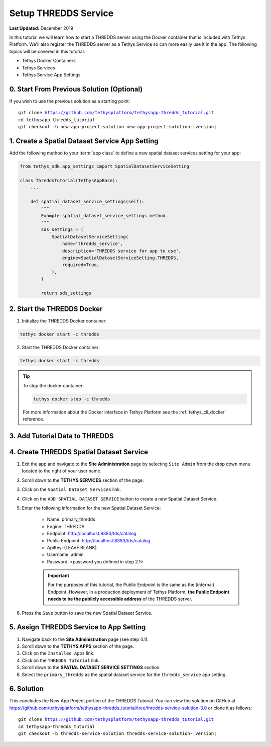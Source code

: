 *********************
Setup THREDDS Service
*********************

**Last Updated:** December 2019

In this tutorial we will learn how to start a THREDDS server using the Docker container that is included with Tethys Platform. We'll also register the THREDDS server as a Tethys Service so can more easily use it in the app. The following topics will be covered in this tutorial:

* Tethys Docker Containers
* Tethys Services
* Tethys Service App Settings

0. Start From Previous Solution (Optional)
==========================================

If you wish to use the previous solution as a starting point:

.. parsed-literal::

    git clone https://github.com/tethysplatform/tethysapp-thredds_tutorial.git
    cd tethysapp-thredds_tutorial
    git checkout -b new-app-project-solution new-app-project-solution-|version|


1. Create a Spatial Dataset Service App Setting
===============================================

Add the following method to your :term:`app class` to define a new spatial dataset services setting for your app:

.. code-block:: python

    from tethys_sdk.app_settings import SpatialDatasetServiceSetting

    class ThreddsTutorial(TethysAppBase):
        ...

        def spatial_dataset_service_settings(self):
            """
            Example spatial_dataset_service_settings method.
            """
            sds_settings = (
                SpatialDatasetServiceSetting(
                    name='thredds_service',
                    description='THREDDS service for app to use',
                    engine=SpatialDatasetServiceSetting.THREDDS,
                    required=True,
                ),
            )

            return sds_settings



2. Start the THREDDS Docker
===========================

1. Initialize the THREDDS Docker container:

.. code-block:: bash

    tethys docker start -c thredds


2. Start the THREDDS Docker container:

.. code-block:: bash

    tethys docker start -c thredds

.. tip::

    To stop the docker container:

    .. code-block:: bash

        tethys docker stop -c thredds

    For more information about the Docker interface in Tethys Platform see the :ref:`tethys_cli_docker` reference.

.. todo::

    Alternatively, you may use an existing THREDDS server for this tutorial.


3. Add Tutorial Data to THREDDS
===============================


4. Create THREDDS Spatial Dataset Service
=========================================

1. Exit the app and navigate to the **Site Administration** page by selecting ``Site Admin`` from the drop down menu located to the right of your user name.

2. Scroll down to the **TETHYS SERVICES** section of the page.

3. Click on the ``Spatial Dataset Services`` link.

4. Click on the ``ADD SPATIAL DATASET SERVICE`` button to create a new Spatial Dataset Service.

5. Enter the following information for the new Spatial Dataset Service:

    * Name: primary_thredds
    * Engine: THREDDS
    * Endpoint: http://localhost:8383/tds/catalog
    * Public Endpoint: http://localhost:8383/tds/catalog
    * ApiKey: (LEAVE BLANK)
    * Username: admin
    * Password: <password you defined in step 2.1>

    .. important::

         For the purposes of this tutorial, the Public Endpoint is the same as the (internal) Endpoint. However, in a production deployment of Tethys Platform, **the Public Endpoint needs to be the publicly accessible address** of the THREDDS server.

6. Press the ``Save`` button to save the new Spatial Dataset Service.

.. todo:

    * Add screen capture of the filled out new sds form.



5. Assign THREDDS Service to App Setting
========================================

1. Navigate back to the **Site Administration** page (see step 4.1).

2. Scroll down to the **TETHYS APPS** section of the page.

3. Click on the ``Installed Apps`` link.

4. Click on the ``THREDDS Tutorial`` link.

5. Scroll down to the **SPATIAL DATASET SERVICE SETTINGS** section.

6. Select the ``primary_thredds`` as the spatial dataset service for the ``thredds_service`` app setting.


6. Solution
===========

This concludes the New App Project portion of the THREDDS Tutorial. You can view the solution on GitHub at `<https://github.com/tethysplatform/tethysapp-thredds_tutorial/tree/thredds-service-solution-3.0>`_ or clone it as follows:

.. parsed-literal::

    git clone https://github.com/tethysplatform/tethysapp-thredds_tutorial.git
    cd tethysapp-thredds_tutorial
    git checkout -b thredds-service-solution thredds-service-solution-|version|